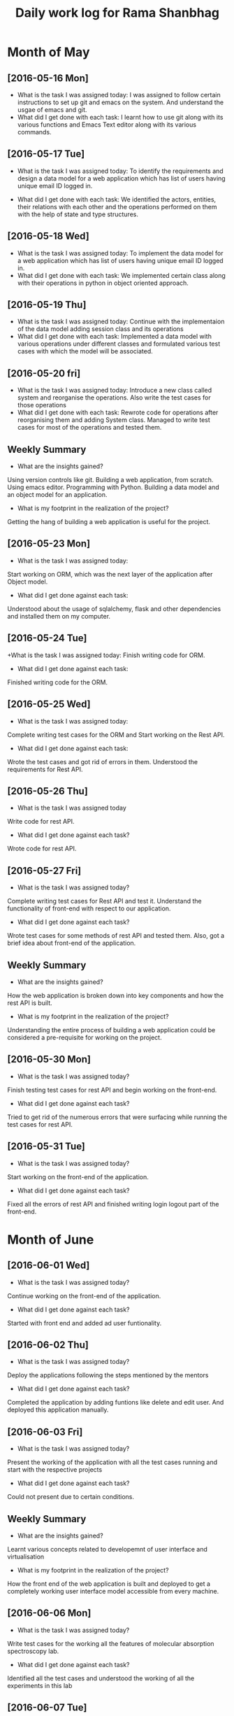 #+title: Daily work log for Rama Shanbhag

* Month of May
** [2016-05-16 Mon]
   + What is the task I was assigned today:
     I was assigned to follow certain instructions to set up git and emacs on the system.
     And understand the usgae of emacs and git.
   + What did I get done with each task:
     I learnt how to use git along with its various functions and Emacs Text editor along with its various commands.
** [2016-05-17 Tue]
    + What is the task I was assigned today:
      To identify the requirements and design a data model for a web application which has list of users having unique email ID logged in. 
   + What did I get done with each task:
      We identified the actors, entities, their relations with each other and the operations performed on them with the help of state and type structures. 
** [2016-05-18 Wed]
   + What is the task I was assigned today:
      To implement the data model for a web application which has list of users having unique email ID logged in. 
   + What did I get done with each task:
      We implemented certain class along with their operations in python in object oriented approach.
** [2016-05-19 Thu]
   + What is the task I was assigned today:
      Continue with the implementaion of the data model adding session class and its operations
   + What did I get done with each task:
      Implemented a data model with various operations under different classes and formulated various test cases with which the model will be associated.
** [2016-05-20 fri]
   + What is the task I was assigned today:
      Introduce a new class called system and reorganise the operations. Also write the test cases for those operations
   + What did I get done with each task:
      Rewrote code for operations after reorganising them and adding System class. Managed to write test cases for most of the operations and tested them.
   

** Weekly  Summary
   + What are the insights gained?
   Using version controls like git.
   Building a web application, from scratch.
   Using emacs editor.
   Programming with Python.
   Building a data model and an object model for an application.
   + What is my footprint in the realization of the project?
   Getting the hang of building a web application is useful for the project.
** [2016-05-23 Mon]
   + What is the task I was assigned today:
   Start working on ORM, which was the next layer of the application after Object model.
   + What did I get done against each task:
   Understood about the usage of sqlalchemy, flask and other dependencies and installed them on my computer. 
** [2016-05-24 Tue]
   +What is the task I was assigned today:
   Finish writing code for ORM.
   + What did I get done against each task:
   Finished writing code for the ORM.
** [2016-05-25 Wed]
   + What is the task I was assigned today:
   Complete writing test cases for the ORM and Start working on the Rest API.
   + What did I get done against each task:
   Wrote the test cases and got rid of errors in them. Understood the requirements for Rest API.
** [2016-05-26 Thu]
   + What is the task I was assigned today
   Write code for rest API.
   + What did I get done against each task?
   Wrote code for rest API.
** [2016-05-27 Fri]
   + What is the task I was assigned today?
   Complete writing test cases for Rest API and test it. Understand the functionality of front-end with respect to our application.
   + What did I get done against each task?
   Wrote test cases for some methods of rest API and tested them. Also, got a brief idea about front-end of the application.
** Weekly  Summary
   + What are the insights gained?
   How the web application is broken down into key components and how the rest API is built.
   + What is my footprint in the realization of the project?
   Understanding the entire process of building a web application could be considered a pre-requisite for working on the project.
** [2016-05-30 Mon]
   + What is the task I was assigned today?
   Finish testing test cases for rest API and begin working on the front-end.
   + What did I get done against each task?
   Tried to get rid of the numerous errors that were surfacing while running the test cases for rest API.
** [2016-05-31 Tue]
   + What is the task I was assigned today?
   Start working on the front-end of the application.
   + What did I get done against each task?
   Fixed all the errors of rest API and finished writing login logout part of the front-end.

* Month of June
** [2016-06-01 Wed]
   + What is the task I was assigned today?
   Continue working on the front-end of the application.
   + What did I get done against each task?
   Started with front end and added ad user funtionality.
** [2016-06-02 Thu]
   + What is the task I was assigned today?
   Deploy the applications following the steps mentioned by the mentors
   + What did I get done against each task?
   Completed the application by adding funtions like delete and edit user. And deployed this application manually.
** [2016-06-03 Fri]
   + What is the task I was assigned today?
   Present the working of the application with all the test cases running and start with the respective projects
   + What did I get done against each task?
   Could not present due to certain conditions.
** Weekly  Summary
   + What are the insights gained?
   Learnt various concepts related to developemnt of user interface and virtualisation
   + What is my footprint in the realization of the project?
   How the front end of the web application is built and deployed to get a completely working user interface model accessible from every machine.
** [2016-06-06 Mon]
   + What is the task I was assigned today?
   Write test cases for the working all the features of molecular absorption spectroscopy lab. 
   + What did I get done against each task?
   Identified all the test cases and understood the working of all the experiments in this lab
** [2016-06-07 Tue]
   + What is the task I was assigned today?
   Write test cases for the working all the features of molecular absorption spectroscopy lab. 
   + What did I get done against each task?
   Identified all the test cases and understood the working of all the experiments in this lab
* Month of July

